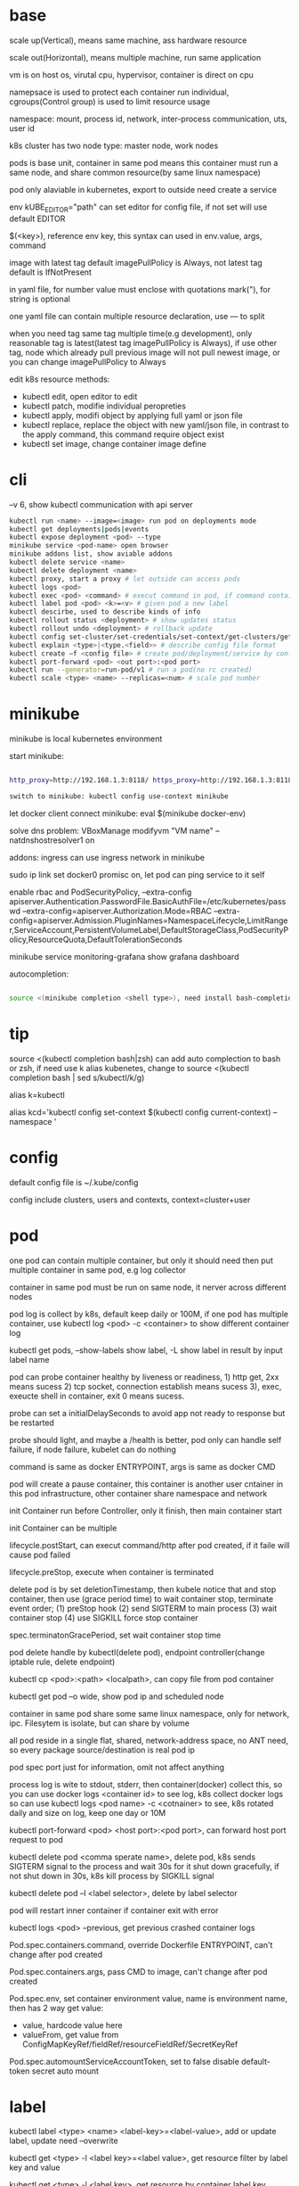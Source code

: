* base
  scale up(Vertical), means same machine, ass hardware resource 

  scale out(Horizontal), means multiple machine, run same application 

  vm is on host os, virutal cpu, hypervisor, container is direct on cpu 

  namepsace is used to protect each container run individual, cgroups(Control group) is used to limit resource usage 

  namespace: mount, process id, network, inter-process communication, uts, user id 

  k8s cluster has two node type: master node, work nodes 

  pods is base unit, container in same pod means this container must run a same node, and share common resource(by same linux namespace) 
  
  pod only alaviable in kubernetes,  export to outside need create a service 

  env kUBE_EDITOR="path" can set editor for config file, if not set will use default EDITOR 

  $(<key>), reference env key, this syntax can used in env.value, args, command

  image with latest tag default imagePullPolicy is Always, not latest tag default is IfNotPresent 

  in yaml file, for number value must enclose with quotations mark("), for string is optional

  one yaml file can contain multiple resource declaration, use --- to split

  when you need tag same tag multiple time(e.g development), only reasonable tag is latest(latest tag imagePullPolicy is Always), if use other tag, node which already pull previous image will not pull newest image, or you can change imagePullPolicy to Always

  edit k8s resource methods:
  - kubectl edit, open editor to edit
  - kubectl patch, modifie individual peropreties
  - kubectl apply, modifi object by applying full yaml or json file
  - kubectl replace, replace the object with new yaml/json file, in contrast to the apply command, this command require object exist
  - kubectl set image, change container image define
* cli
  --v 6, show kubectl communication with api server
  #+BEGIN_SRC bash
  kubectl run <name> --image=<image> run pod on deployments mode 
  kubectl get deployments|pods|events 
  kubectl expose deployment <pod> --type 
  minikube service <pod-name> open browser 
  minikube addons list, show aviable addons  
  kubectl delete service <name> 
  kubectl delete deployment <name> 
  kubectl proxy, start a proxy # let outside can access pods 
  kubectl logs <pod> 
  kubectl exec <pod> <command> # execut command in pod, if command contain dash start option, whole command need leading with -- 
  kubectl label pod <pod> <k>=<v> # given pod a new label 
  kubectl descirbe, used to describe kinds of info 
  kubectl rollout status <deployment> # show updates status
  kubectl rollout undo <deployment> # rollback update 
  kubectl config set-cluster/set-credentials/set-context/get-clusters/get-contexts 
  kubectl explain <type>|<type.<field>> # describe config file format 
  kubectl create –f <config file> # create pod/deployment/service by config file 
  kubectl port-forward <pod> <out port>:<pod port> 
  kubectl run --generator=run-pod/v1 # run a pod(no rc created) 
  kubectl scale <type> <name> --replicas=<num> # scale pod number 
  #+END_SRC

* minikube

  minikube is local kubernetes environment 

  start minikube:

  #+begIN_SRC bash

http_proxy=http://192.168.1.3:8118/ https_proxy=http://192.168.1.3:8118/ no_proxy=localhost,127.0.0.0/8,192.168.0.0/16 minikube start --docker-env=HTTP_PROXY=http://192.168.1.3:8118/ --docker-env=HTTPS_PROXY=http://192.168.1.3:8118/ --docker-env=NO_PROXY=localhost,127.0.0.0/8,192.168.0.0/16 

switch to minikube: kubectl config use-context minikube 

  #+end_SRC

  let docker client connect minikube: eval $(minikube docker-env) 

  solve dns problem: VBoxManage modifyvm "VM name" --natdnshostresolver1 on 

  addons: ingress can use ingress network in minikube 

  sudo ip link set docker0 promisc on, let pod can ping service to it self 

  enable rbac and PodSecurityPolicy, --extra-config apiserver.Authentication.PasswordFile.BasicAuthFile=/etc/kubernetes/passwd --extra-config=apiserver.Authorization.Mode=RBAC --extra-config=apiserver.Admission.PluginNames=NamespaceLifecycle,LimitRanger,ServiceAccount,PersistentVolumeLabel,DefaultStorageClass,PodSecurityPolicy,ResourceQuota,DefaultTolerationSeconds 

  minikube service monitoring-grafana show grafana dashboard 

  autocompletion: 

  #+begIN_SRC bash

source <(minikube completion <shell type>), need install bash-completion 

  #+end_SRC

* tip

  #+begIN_CENTER bash

source <(kubectl completion bash|zsh) can add auto complection to bash or zsh, if need use k alias kubenetes, change to source <(kubectl completion bash | sed s/kubectl/k/g) 

alias k=kubectl 

alias kcd='kubectl config set-context $(kubectl config current-context) --namespace '

  #+end_CENTER

* config

  default config file is ~/.kube/config 

  config include clusters, users and contexts, context=cluster+user

* pod
  one pod can contain multiple container, but only it should need then put multiple container in same pod, e.g log collector 

  container in same pod must be run on same node, it nerver across different nodes 

  pod log is collect by k8s, default keep daily or 100M, if one pod has multiple container, use kubectl log <pod> -c <container> to show different container log 

  kubectl get pods, --show-labels show label, -L show label in result by input label name 

  pod can probe container healthy by liveness or readiness, 1) http get, 2xx means sucess 2) tcp socket, connection establish means sucess 3), exec, exeucte shell in container, exit 0 means sucess.  

  probe can set a initialDelaySeconds to avoid app not ready to response but be restarted 

  probe should light, and maybe a /health is better, pod only can handle self failure, if node failure, kubelet can do nothing 

  command is same as docker ENTRYPOINT, args is same as docker CMD 

  pod will create a pause container, this container is another user cntainer in this pod infrastructure, other container share namespace and network 

  init Container run before Controller, only it finish, then main container start 

  init Container can be multiple 

  lifecycle.postStart, can execut command/http after pod created, if it faile will cause pod failed 

  lifecycle.preStop, execute when container is terminated 

  delete pod is by set deletionTimestamp, then kubele notice that and stop container, then use (grace period time) to wait container stop, terminate event order; (1) preStop hook (2) send SIGTERM to main process (3) wait container stop (4) use SIGKILL force stop container 

  spec.terminatonGracePeriod, set wait container stop time 

  pod delete handle by kubectl(delete pod), endpoint controller(change iptable rule, delete endpoint) 

  kubectl cp <pod>:<path> <localpath>, can copy file from pod container 

  kubectl get pod –o wide, show pod ip and scheduled node 

  container in same pod share some same linux namespace, only for network, ipc. Filesytem is isolate, but can share by volume 

  all pod reside in a single flat, shared, network-address space, no ANT need, so every package source/destination is real pod ip 

  pod spec port just for information, omit not affect anything 

  process log is wite to stdout, stderr, then container(docker) collect this, so you can use docker logs <container id> to see log, k8s collect docker logs so can use kubectl logs <pod name> -c <cotnainer> to see, k8s rotated daily and size on log, keep one day or 10M 

  kubectl port-forward <pod> <host port>:<pod port>, can forward host port request to pod 

  kubectl delete pod <comma sperate name>, delete pod, k8s sends SIGTERM signal to the process and wait 30s for it shut down gracefully, if not shut down in 30s, k8s kill process by SIGKILL signal 

  kubectl delete pod –l <label selector>, delete by label selector 

  pod will restart inner container if container exit with error 

  kubectl logs <pod> --previous, get previous crashed container logs 

  Pod.spec.containers.command, override Dockerfile ENTRYPOINT, can't change after pod created

  Pod.spec.containers.args, pass CMD to image, can't change after pod created
  
  Pod.spec.env, set container environment value, name is environment name, then has 2 way get value:
  - value, hardcode value here
  - valueFrom, get value from ConfigMapKeyRef/fieldRef/resourceFieldRef/SecretKeyRef
  
  Pod.spec.automountServiceAccountToken, set to false disable default-token secret auto mount
* label

  kubectl label <type> <name> <label-key>=<label-value>, add or update label, update need –overwrite 

  kubectl get <type> -l <label key>=<label value>, get resource filter by label key and value 

  kubectl get <type> -l <label key>, get resource by container label key,  

  kubectl get <type> -l  '!<label key>' Means not contain key,  

  kubectl get <type> -l <label key>!=<label value> means contian key but value not eqaul, kubectl get <type> -l <label key> in [values] 

  kubectl get –l <label key> notin [values] 

  use '' to enclose contition avoid bash/zsh to evalation exclamation(!) and parenthesis 

  conttion can use comma(,) to sperate, means interstion of conditions 

  k get <resource> --show-labels, show label on resource, -L <comma sperate label name>, show label name as column 

  label can attach when create resource, but can remove/modify/add after resource is created 

  node attach label can used with pod node selector to scheduler pod to wanted node, nodeSelector: <label key> = <label value> 

* annotation 

  annotation is like label, but there no "annotation selector", annotation is for add information for user and api, annoation can contain big data than label, current limit is 256kb 

  kubectl annotate <type> <name> <key>=<value>, add annoation to resource 

* namespace

  namespace can split resource to different group 

  default, kubectl is operation on "default" namespace 

  some resource is cluster level, not split by namespace, e.g. node 

  kubectl get ns, get namespaces 

  namespace can create by post yaml/json file, kubectl create namespace <name> also create a namespace 

  set metadata: namespace on resource can let resource create in set namespace, or set –n paramter when apply/create from yaml/json file 

  different namespace not isolate running time objects 

  delete namespace will delete all resource under it 

* ReplicationController/ReplicationSet 

** ReplicationController

   construct up to pod, manage pod, if pod disappear, it will recreate pod 

   replicationController = label selector + expect replica + pod template 

   replicationController monitor pod by label selector to select label 

   if change ReplicationController template, not affect old pod, new create pod will use new template 

   pod metadata.ownerReferences contain it replication controller 

   kubectl scale rc <name> --replicas=<num>, horizontally scalling pods 

   delete replication controller will not affect pods which monitor by it if you set option –cascade=false 

** ReplicaSet

   replicaSet is used to replace ReplicationController, rs enhance label selector, support kinds of select 

   replication controller only support one key=value label selector 

   matchLables is same as rc, matchExpressions is new and powerful 

   matchExpressions: key, operator, values 

   opeartor has follow value: In, NotIn, Exists(for label match, value not considerj), DoesNotExists(for label) 

   if set multiple matchExpression, expression relation is intersection 

   replicaSet is under apiVersion apps/v1 , apps is group, v1 is version 

* Liveness Readness

  liveness probes check is container sill alive, is can set on every container 

  three mechanisms to probe: 

  1. Http get, set a port and path to request, if return not 2xx or 3xx, probe is considered failed 

  2. Tcp socket, try open tcp connection to host:port, probe is considered success when establishe success  

  3. Exec, execute command inside container then check command exit status code, 0 means successj 

  liveness failed will restart container 

  probe can set delay, timeout, period, success, failure.  success means waht times success probe means success, failure is same. 

  if container restart because liveness probe, the exit code will be 128 + SIGNAL Code, e.g 137 means 128 + 9(SIGKILL) 

  readness probe check is pod ready to response request from service, probe methos is same as liveness probe 

  if readness return failure, endpoint to this pod will be removed, if become ready again, it's re-added 

  kubectl get pod has a column READY show container ready status 

* DaemonSet

  daemonSet make sure exactly one pod run every node with label selector 

  daemonSet is directy to node, not control by scheduler 

  daemonset can set spec.teamplte.spec.nodeSelector, control which node run pod 

  tainted not affect daemonset, because daemonset is something like system process, is direct assign by controller selft, not schedule by scheduler 

  daemonSet under apiVersion apps/v1 

* Jobs/CronJobs 

  job is one time schedule, it will create a once job, exit(0) will terminate, if  node fail, will reschedule, and can controll when non 0 exit code how to do 

  spec.template.spec.restartPolicy controll behavior when pod failure/success/crash 

  when task completion, pod status is Completed, not be delete is because can let you shot it logs 

  job can run mutliple pod sequence/parallelism by setting spec.complections and spec.parallelism 

  k scala job <name> --replicas <number>, change job parallelism runtime 

  job can set max wait time by spec.activeDeadlinesSeconds, if excedd will kill pod and mark as failed, spec.backOffLimit set how many times can retry before task mark as failed 

  job is under apiVersion batch/v1 



  cronJob, use spec.schedule to set crontab expression 

  cron expression use: Minute, Hour, Day of month, Month, Day of week 

  spec.startingDeadlineSeconds set how many time pod should start after pod is schedule, if after this time set but pod not run, it will mark as failed 

  cronJob is under apiVersion batch/v1beta1 

* Service

  kubectl expose, use same lable with rc/rs to expose a service 

  spec.ports declare how expose service, port is outside access port, targetPort is pod expose pod 

  spec.selector is used to define which pod is under this service 

  defaul expose only avialiable in cluster inner 

  service is default random pass request to pods, if need session affinity, can set clientId, same clientid will redirect to same pod 

  one service can expose multiple port, on this case, every export pord must specify a name 

  service spec.ports.targetPort can use name define in pod spec.containers.ports.name to reference port, befinite is when you want change pod port, only location need modify is pod spec, keep same port name will no need to change svc spec 

  service discover:  

  - Environment variable(only port create after svc has svc env variable) 

  - dns 

  service env contract: (1) dash convert to underscoe (2) all letter become upper case (3) ip address is <service name>_SERVICE_HOST (4) port is <service_name>_SERVICE_PORT 

  service selector is use to create endpoints 

  endpoints is normal resource in k8s 

  endpoints is used to send request when service receive request 

  munual create no selector service and endpoints, need has same name, then is service used for pod to access external resource 

  service spec.externalName can set a service for access external fqdn resource, this is back with CNAME record 

  set clusterIP to none can let dns return pod ip insted of  cluster ip, these service called headless service, dns query on this service name can return all pod A record 

  annotations: service.alpha.kubernetes.io/tolerate-unready-endpoints: "true" let headless can found not ready pod 

  service is under apiVersion v1 

  tutum/dnsutils this image contain general utils to check dns, like nslookup/dig 

  service metadata.annotations: service.alpha.kubernetes.io/tolerate-unready-endpoints: "true", let dns lookup for headless service return all pod inlcude not ready pod 

  trouble shooting: 

  1. cluster ip can caees in cluster, not outside 

  2. don't use ping to test service is ready 

  3. check readiness ok, then this pod can be a service endpoints 

  4. check service endpoints 

  5. dns not work, try directy use ip 

  6. check is connect to service expose port 

  7. try directy access pod 

  8. make sure app isn't only binding to localhost 

* External access service

** NodePort: 

   port is for innner access, targetPort is pod port, nodePort is can access outside from all k8s node, every node on cluster will open port on <nodePort>, on this port traffict will redirect to undelying service 

   spec.ports.nodePort is optional, if omit will decide by k8s 

   spec.externalTrafficPolicy: local, means if this node receive request, will only redirect this request to pod that run on same node, if no pod the connection will hang 

   client inside cluster connect to service, pod will get client real ip, but if outside connection throught node port(non local mode), package will be SNAT(source network address translation), the backing pod will always get service ip but not client ip, but local mode will see real client ip

** LoadBalancer: 

   extend frmo nodeport, will expose a node port,  then if infrastructure support, will add a public ip address to access those node port with load balance 

   externalTrafficPolicy: local can let service access pod in same node only 

   client ip myabe hidden because network hop, in local mode you can get client ip, but other mode can't 

** Ingress network: 

   a loadbalance only reserve a serive and need a puiblic ip, so ingress is sometime rescue to use one public ip to hold multiple service 

   ingress is operate ad application layer of the network stack(HTTP) and provide cookie based session affinity 

   ingress is support by ingress controller, has kinds of ingress controller implement, need run one of them on cluster to support ingress 

   a public ip, can determine service by url 

   support tls, create resouce secret, then use secret as tls key and cert, sepc.tls.secretName referent secret, kubectl create secret tls tls-secret –cert= --key quickly create tls secret 

   ingress not send request to service, just use service to find pod 

   sepc.rules is array, so one ingress can contain multiple hosts 

   sepc.rules.httppaths is array, so under same host can match path to different service 

   ingress is under apiVersion extensions/v1beat1 

* dns

  Kube-system run a service/deployment named kube-dns, this is a dns server 

  K8s will modify every pod /etc/resolv.conf file change nameserver to kube-dns service 

  Pod dns can change by pod spec.dnsPolicy 

  Service FQDN(fully qualified domain name) is <serviceName>.<namespace>.svc.cluster.local 

  Because /etc/resolv.conf set search, you can use <serviceName>  <serviceName>.<nameSpace> or fqdn to find service 

  Service ip can't ping, service ip is virtual ip, only has meaning when add port(ip-tables rule work here) 

* Volume/ Persistent Volume 

  containers in same pod share cpu, ram, network interface but not share disk 

  volume is not top resource, it is part of pod, share same lifecycle with pod, containers in this pod can see this volume, container restart not lose data 

  container want access volume, need declare volumeMount in container spec

  Pod.spec.containers.volumeMounts.name to ref Pod.spec.volumes.name

  Pod.spec.containers.volumeMounts.mountPath set mount path

  Pod.spec.containers.volumeMOunts.subPath, define subpath of volume to mount

  volume types:  

  - emptyDir, empty directory used for storing transient data 

  - hostPath, used for mounting directories from the worker node's filesystem 

  - gitRepo, initialized by checking out the contents of a git repo 

  - nfs 

  - gcePersistentDisk, awsElasticBlockStore, azureDisk 

  - cinder, cephfs, iscsi, flocker, glusterfs, quobyte, rbd, flexVolume, vsphereVolume, photonPersistentDisk, scaleIO – used mounting other network storage 

  - configMap, secret, downwardAPI—special type used to expose certain k8s resource to pod 

  - PersistentVolumeClaim – a way use pre- or dynamic provisoned persistent storage 

  emptyDir data will lost when pod be deleted 

  Pod.spec.volumes.empotyDir.medium: Memory, create a in memory tmpfs

  gitRepo is base on emptyDir, then gets populated by clone a git repository, those step before container are created

  gitRepo content only fetch when created, new commit not affect, but recreate pod will fetch new content

  gitRepo only support public http git clone

  use hostPath to read/write system file on node, nerver use them to persist data across pods.

  persistentVolume/persistentVolumeClaim is a better way delcare volume, it decouple pod with underlying storage technology, PV is setup by cluster admin to some sotrage technology, user use pvc reference pv

  persistentVolume is not belog to any namespace, is share by whole k8s 

  persistentVolumeClaim is belong to namespace, only can used by same namespace pod 

  persistentVolume and persistentVolumeClaim is under api version v1

  RWO(read write once), RWX(read write many), ROX(read only many), number of worker nodes can use volume at same time(not number of pods) 
  
  when persistentVolumeClaim created, it will use persistentVolumeClaim.spec.resources.request.storage and persistentVolumeClaim.spec.aceessModes use find appropriate pv to bind

  persistentVolume.spec.persistentVolumeReclaimPolicy, can change after pv is created:
  - RETAIN:  when pvc delete, pv status is RELEASED, can't bind with new pvc agian, need munual process, must delete then create
  - recycle: when pvc delete, delete volume content let pv available again
  - delete: when pvc delete, delete underlying storage

  storageClass, is not namespaced, work with provisoner togerther, storageclass dynamic create PersistenVolume by provisoner, set pvc storageClassName to use storageClass, if not set storageClassName will use default storageClassName, storageClassName set to "" will use pre-provisoner pv 

  storageClass is under api version storage.k8s.io/v1

  storageClass is used even an match required pv exist

* ConfigMap/ Secret 
  configure apps ways:
  - passing command-line arguments to container
  - setting custom environment varaible
  - mounting configuration file into container

  configMap is used to instead of command line argument, used as container env or config volume 

  configMap found is base on name, so can used same name but different config in different env:
  - Pod.spec.containers.env.valueFrom.configMapKeyRef can get configmap value by key, if value not exist, container failed start, then create config let container start successful, set configMapKeyRef.optional: true let container normal start even configmap not exist
  - Pod.spec.containers.envFrom, export configmap valid name key-value to container env, e.g. FOO-BAR is not a valid env name, set envFrom.prefix let all import key name has a prefix
  - Pod.spec.volumes.configMap, reference configmap as volume, configMap.items populated a part of configmap to volume
  
  create configmap from command:
  - kubectl create configmap <name> --from-literal=<key>=<value>, create configmap with <name>, content is <key>=<value
  - kubectl create configmap <name> --from-file=<filename>, filename will be key, and file content will be value
  - kubectl create configmap <name> --from-file=<key>=<filename>, key is <key>, value is file content
  - kubectl create configmap <name> –-from-file=<directory>, add all name is valid key files under directory

  configMap volume default permission is 644(-rw-r-r--), can change by Pod.spec.volumes.configMap.defaultMode

  command line/env, can't change after pod created, but mount configMap can change it content without recreate pod
  
  configMap volume file content actually is symbol link, <file> -> ..data/<file>, then ..data -> ..2018_11_27_02_47_03.193193034, when configMap change, k8s create a new dir, then change link to new dir, but if you mounte a single file into container(use subPath) will not be updated

  kubectl edit configmap <name>, use editor change configmap 

  secret is like configmap, but used for save sensitive config data, secret is show on BASE64, Secret.stringData is write only, value will show under data

  create secret from command:
  - kubectl create secret <type> <name> --from-literal 
  - kubectl create secret <type> <name> –from-file
  
  secrets type:
  - generic, is normal
  - docker-registry, is used from docker hub private repostiry certifacate then use imagePullSecrets to use this secrets
  - tls
  
  secret value size is limit to 1MB

  configMap is added after secret

  when secret is used by pod, envoriment/volume both get it origin format(not BASE64 encode)

  Pod.spec.volumes.secret, populated secret to volume, this volume is tmpfs(in-memory filesystem)

  Pod.spec.containers.env.valueFrom.secretKeyRef, populated secret to env

  environment maybe be output on log and can be inherit by child process, so secret is better use volume to expose to container

* Downward API/ Kubenetes API 
** Downward API
   available info:
   - pod name
   - pod ip
   - namespace pod belongs to
   - name of node the pod is running
   - name of service account the pod is running under
   - cpu and memory request for each container
   - cpu and memory limit for each container
   - pod labels (only pass by downwardAPI volume, because it can mutate at runtime)
   - pod annotations (same as labels)

   two expose way:
   - environment, from Pod.spec.containers.env.valueFrom.fieldRef/resourceFieldRef
   - downwardAPI volume, from Pod.spec.volumes.downwardAPI.items

   resource limit resource need set container name, use volume way, you can pass container resource limit info to different container in same pod, but use environment, only get self container info

** Kubernetes API 
   kubectl proxy, let api expose at 8001 without authentication and ssl

   most resource is under /api/v1, this group be treat as Core api group, others is under apis/<API group>

   /<api>/<version>/<kind> get all resources, /<api>/<version>/namespaces/<namespace>/<kind>/<name> get resource by namespace and name

   pod talk to api server, ensure 3 things:
   - find location of api server, access by kubernetes service(the service auto create by k8s), by env/dns
   - make sure taking to real server(not somthing impersonating it), use secrets mount ca.cert file
   - authenticate with server, use secrets mount token

   dont use -k in curl on production, it will expose authentication token to an attacker

   kubernetes cert is from secrets default-token-xx, mount on /var/run/secrets/kubernetes.io/serviceaccount/ 
   
   if RBAC(role-based access control) is enable, default serviceaccount can't access api, solve by create a cluster role bingind: 
   #+BEGIN_SRC bash
   kubectl create clusterrolebinding permissive-binding --clusterrole=cluster-admin --group=system:serviceaccounts
   #+END_SRC
   this is only for test purpose, don't do in production

   #+BEGIN_SRC bash
   export CURL_CA_BUNDLE=/var/run/secrets/kubernetes.io/serviceaccount/ca.crt 
   TOKEN=$(cat /var/run/secrets/kubernetes.io/serviceaccount/token) 
   curl -H "Authorization: Bearer $TOKEN" https://kubernetes 
   #+END_SRC

   ambassador mode, let pod can use http to access kube api 

   kubernetes api expose some client library, support kinds of language

   kubernetes api expose Swagger and OpenAPI

   --enable-swagger-ui=true, enable kube api swagger ui 

   --extra-config=apiserver.Features.Enable-SwaggerUI=true, enable minibube swagger ui 
* Deployment
  update pod strategy:
  - update rs/rc template -> manual delete all pod, this way has short downtime
  - create new pod -> change service label selector -> then delete old, this way called blue-green deployment, require new/old version can run togerther and require more hardware resource
  - start and replace pod one by one, this called rolling-update

  kubectl rolling-update <old rc name> <new rc name> --image=<image>, rolling-update rc by send some commands to k8s api
  
  rolling-update process:
  1. add deployment=xx to old rc
  2. modify old pod add label deployment=xx
  3. create new rc copy from old rc, and change deployment=yy label
  4. edit new rc replica plus 1
  5. when new rc desirde == current, edit old rc replica minus 1
  6. repeat until old rc replica is 0, delete old rc, delete pod deployment label, delete new rc deployment label
  
  rolling-update is client side, maybe error in process(e.g network break, left a messing state), deprecated

  deployment implmenet rolling update for pod on server level

  deployment manage ReplicaSet, then ReplicaSet manage Pod

  Depolyment startegy:
  - RollingUpdate, replace pod one by one, this is default startegy and your app should support run different version at same time
  - Recreate, delete all pod then create
  
  Deployment rollout process:
  1. create new rs
  2. repeat change old and new rs replica
  3. when old rs replica to 0, finish

  kubectl rollout status deployment <name>, check deployment status 

  kubectl path deployemnt <name> -p <value>, update definition 

  kubectl set image deployment <name> <container name>=<image> 

  rollout is implmenet by keep different replicaset revision history

  kubectl rollout undo deployment <name>, roll back a image upate 

  kubectl rollout history, show all revision history, (need –record when create deployemnt, otherwise CHANGE-CAUSE will be empty) 

  kubectl rollout undo deployemnt <name> --to-revison=<num>, rollback to special revison

  revison num is limit by Depolyment.spec.revisionHistoryLimit, default is 2

  rolloingUpdate is control by spec.strategy.rollingUpdate.maxSurge spec.startegy.rollingUpdate.maxUnavailable
  - maxSurge is how many pod can above desirde pod num, default is 25%, can set as absolute number
  - maxUnavaliable is how many pod can is not avaliable(compare with desirde number), represent how many (total - maxUnavaliable) need be avaliable, default is %25, can set as absulute number
  
  maxUnavaliable is not said how many pod current can not ready, it means under diserde number. e.g. pod num is 3, maxSurge is 1, maxUnavaliable is 1, first step is 2 ready pod 1 and 2 not ready pod 2, unaviable pod numer is 2

  kubectl rollout pause deployment <name>, pause a rollout, keep current pod state

  kubectl rollout resume deployment <name>, continue rollout 

  pause rollout used when do canary release
  
  pause deployemnt will prevent updates, undo also be prevented

  Deployment.spec.minReadySeconds is time how long when pod all container is readiness until it can use to replace old one 

  use minReadySeconds and readiness together, will avoid bad version update, rollout will stop, then after progressDealineSeconds time after, whole rollout failed

  Deployment is under api version apps/v1
* StatefulSet 
  statefulSet provide separate storage and stable identity

  statefulSet is similar as Deploment, but used for stateful service, like database, pod can use different volume, keep different state 

  statefulSet pod name is named with <stateful set name>-<index>, index from 0

  statefulSet manage pod has govering service, prodive a qualified domain name e.g a-0.foo.default.svc.cluster.local, a is statefulSet name, foo is govering service name

  scaling down a statefulset first remove highest index pod 

  statefulSet us sepc.volumeCliamTemplate create pvc for each pod, index is same as pod

  <apiServerHost>:<port>/api/v1/namespaces/<namespace>/pods/<pod name>/proxy/<path> can access pod by kube api 

  scaling down a statefulset will keep pvc and pv 

  statefulSet is at-most-one semantics

  start statefulset is one-by-one(this is avoid race condition)

  statefulset can find peer pod  by srv dns lookup 

  staetfulset if node disconnect, node will be NotReady, pod will be Unknown, if you delete pod manual, status will be terminating, if you need delete, need –force –grace-period=0 

  node affinity is used to instead of node selector 

* kube-proxy

  on iptables mode, if pod need connect itself service, need enable hairpin mode, hairpin mode need network interface permission 

  for intf in /sys/devices/virtual/net/docker0/brif/*; do cat $intf/hairpin_mode; done.  show permission 

  for intf in /sys/devices/virtual/net/docker0/brif/*; do echo 1 > $intf/hairpin_mode; done. Change permission 

* Component 
  kubectl get componentstatus 

  kubernetes system components communicate only with API server

  The API server is the only component that communicates with etcd

  Kublect is only component that always run as a regular system components, others can run as pod

  api server update etcd with optimistic locking strategy, use metadata.resourceVersion as version, when update, provide version to compare with current, if same update data and version number
 
  pause container is the container holds all the containers of a pod together, pod shared same network and other namespace is provided by this pause container, then this veth connect to host bridge

  different node need has different address range, and node has routing table to every node address range
** Master node: 
*** Base components: 
    - Kubernetes Api Server: every component and other    node commonication with 
    - Scheduler: schedule app to work nodes 
    - Controller manager: cluster level function, track work nodes, handle node failure 
    - Etcd: reliable distributed cluster configuration store 
**** etcd
     k8s data store under /registry

     access ectd in minikube:
     ETCDCTL_API=3 etcdctl --cacert=/var/lib/minikube/certs/etcd/ca.crt  --cert=/var/lib/minikube/certs/etcd/peer.crt  --key=/var/lib/minikube/certs/etcd/peer.key -w=json

     etcd3 api server value is store on base64 encode

     etcd use RAFT consensus algorithm to ensuring hight availability and consistent

     etcd usually deploy with odd number and only majority(quorum) of cluster can update to next state
**** API server
     must single run, can have other standby

     prodive a CRUD interface

     validation received objects

     http request -> authentication plugins -> authorization plugins -> admission control plugins -> resoruce validation -> etcd
     
     api server only operate on ectd store data, don't do other thing like create pod
**** Scheduler
     watch api server, assign not assigned pod to a node by update metadata via api server

     find can assigned node -> choose best one

     use schedulerName to set use different scheduler, can provide custom implementation
**** Controller Manager
     - Replication manager
     - ReplicaSet, DaemonSet, Job Controllers
     - Deployment controller
     - StatefulSet controller
     - Node controller
     - Service controller
     - Endpoints controller
     - Namespace controller
     - PersistentVolum controller
     - Others
     
     watch from api server, then perform create/update/delete operation to metadata via apiserver
*** Addons components: 

    - Kubernetes DNS server 
    - Dashboard 
    - Ingress Controller 
    - Heapster 
    - Container Network plugin 
     
**** Container Network Interface Plugin
     provide a flat, nat-less network

     when pod start, pause container create a virtual Ethernet inerface pair, one interface remains in host's namespace(ipconfig get vethxxx), other is in pause container namespace named eth0

     - Calico
     - Flannel
     - Romana
     - Weave Net
** Work node: 
   - Docker, rkt, or other container runner, run app 
   - Kubelet, talks to server api and manager app 
   - Kubernetes Service Proxy(kube-proxy), load-balance network traffic between app

**** Kubelet
     registry work node it running on to api server

     watch api server, use container runtime to run container from api server metadata

     kubelect can use local manifest directory to run container

**** Kubernetes Service Proxy
     configured iptables rule to redirect connection from service ip to pod ip

     kube-proxy also watch endpoints to change iptables

     when package send from client to service(from node will handle by this node iptables, from outside will target a node ip then handle by this target node), every node has iptables to change destination to real pod ip and port
** rule 
   kubelet must run as system component, other compoent can run as sysetem component or run as pod 

   kubelet also need run on master node, it need run kube-system namespace pod 

   etcd is only place k8s store data 

   aPIserver: authentication plugins -> authrization plugins -> admission plugins -> etcd 

   aPIServer only update and get data from etcd, other is done by other compoent call api server watch api, response to resource change 

   scheduler update pod definition by api server, then kubelet watch this change, create pod 

   controller Manager, watch or query change self, calculate then put metadata to etcd by kube api 

   kubelet watch kube api metadata, create/update/delete pod, or create system component from local manifest 

   kube-proxy, let client access service forward to pod, it name proxy because first use server process and iptable to proxy, now just iptables used 

   kubectl get event, get event group by event type, -- watch can see on time order 

   high avaliable k8s: multiple etcd(odd number), multiple api server(every connect to one etcd, has loadbalancer), multiple controller manager and scheduler(on active, other stand by), active is dicide by leader election(finish by api server endpoints(now is configmap)) 

** High Available
   run multiple etcd and configured aware each other

   run multiple api server, because it is almost stateless and etcd is auto distributed, so don't need do any thing for it, then add a loadbalancer for all api server

   run multiple controller manager and scheduler with --leader-elect option(k8s use etcd optimistic concurrency finish leader-election)
* Kube api security 
  api server receive request, then go through authentication plugins, when first plugin extract user id, group then skip left authentication plugins

  pod authentication use service account 

  user authentication not manager by kube api 
  
  group, used to grant permission for some users:
  - system:unauthenticated
  - system:authenticated
  - system:serviceaccounts
  - system:serviceaccounts:<namespace>

  serviceAccount, pod use to authentication to api server, default every namespace has a serviceaccount 

  serviceAccount is namespaced resource, pod only use it's namespace's serviceaccount

  rBAC(Role Base Access Control) is resource work with plugin for auhtorization 

  serviceAccount include a image pull secrets

  pod use spec.serviceAccountName to reference serviceaaount, a pod serviceAccount must set when created, it can't be change later

  role/ClusterRole, define which action allow/deny 

  roleBindings/ClusterRoleBindings, associate Role and usre/serviceaccount/group 

  A subject(human/serviceaccount) is associated with one or more roles

  role is namespace level, ClusterRole is cluster level, RoleBinding can use ClusterRole

  RoleBinding subject can be any namespace serviceaccount

  Role define resource is auto namespaced, e.g. decalre services means only this namespace's services

  roleBinding match one role to multiple sa/user/group 

  clusterRole system:discovery is used to non resource api 

  clusterRole view is used to show kind of resource, bind to ClusterRoleBinding will let it can access all namespace, bind to RoleBinding let it can access this namespace resource 

  view allow access most of resources(except role rolebinding secret), edit allow edit most of resource(exclude secret), admin allow modify any resource of it namespace(exclude ResourceQuotas, namespace), cluster admin allow modify any resource 

  Although you can create a RoleBinding and have it reference a ClusterRole when you want to enable access to namespaced resources, you can’t use the same approach for cluster-level (non-namespaced) resources.
  
  roleBinding to clusterRole `view`, only access in this namespace resources(list in view cluster role), but use clusterRoleBinding can access all namespace resource

  kubernetes come with default ClusterRoles and ClusterRoleBindings, when restart will recreate: cluster-admin > admin > edit > view
** Summarizing
| For accessing                                                                                      | Role type to use | Binding type to use |
| Cluster-level resources (Nodes, PersistentVolumes, ...)                                            | ClusterRole      | ClusterRoleBinding  |
| Non-resource URLs (/api, /healthz, ...)                                                            | ClusterRole      | ClusterRoleBinding  |
| Namespaced resources in any namespace (andacross all namespaces)                                   | ClusterRole      | ClusterRoleBinding  |
| Namespaced resources in a specific namespace (reusing the same ClusterRole in multiple namespaces) | ClusterRole      | RoleBinding         |
| Namespaced resources in a specific namespace(Role must be defined in each namespace)               | Role             | RoleBinding         |
** CLI
   #+BEGIN_SRC bash
   kubeclt create serviceaccount <name> 
   
   kubectl create role <name> --verb=<verb> --resource=<resource>
   
   kubectl create rolebinding <name> --role=<role> --serviceaccount=<sa>
   #+END_SRC
  
* Network security

  set spec.hostNetwork to true let pod use host network namespace
  
  spec.containers.ports, let pod use host port

  security contex:
  - Specify the user (the user’s ID) under which the process in the container will run.
  - Prevent the container from running as root (the default user a container runs as is usually defined in the container image itself, so you may want to prevent containers from running as root).
  - Run the container in privileged mode, giving it full access to the node’s kernel.
  - Configure fine-grained privileges, by adding or dropping capabilities—in contrast to giving the container all possible permissions by running it in privileged mode.
  - Set SELinux (Security Enhanced Linux) options to strongly lock down a container.
  - Prevent the process from writing to the container’s filesystem.

  networkPolicy, work with network plugin to control network access, use label selector to controll ingress and egress rule 

  CIDR(Classless Inter-Domain Routing) 

  NetworkPolicy.spec.podSelector is use to define which pod be control
  
  NetworkPolicy.spec.ingress controll which pod can access this pod which port

  NetworkPolicy.spec.ingress.from.namespaceSelector use to set namespace level network policy 

  NetworkPolicy.spec.ingress.ipblock.cidr, set which ip range can access this pod

  Networkpolicy.spec.egress.to, controll selected pot outbound network

* Network
  container in same pod share network, k8s create a container from pause image, this image will create a eth, other container in this pod will use same network namespace so they can see this eth, and a veth will create, it is a two end pipe network, one end connection to pod eth, another end connect to docker bridge network(docker0), pod network on node split by CIDR to avoid conflitct 

  service network is handle by kube-proxy, first pod send request, eth0 in pod not recgonize, so it send to docker0 through pipe, docker0 forward to node eth, then kube-proxy will change iptables, this package will sent to correct node by iptables rule 

  nodePort also support by kube-proxy, it listen on nodePort port, if traffict in, it redirect it to cluster ip: port, then iptable handle this 

  pod int-network, pod ip must same by it self and by others see 

  pod has eth0 network adapter, then has a vethxxx pair network, one end is eth0 in pod, another end in node bridge 

  every node need set a subnet, each node has a unique subnet 

  cross node pod commication need set route on every node forward pacakge to corresponde node 

  container Network Interface(CNI) is a project to allow k8s controll network, has kinds of plugins, calico, flannel 

  service is use iptable to implement, this ip is virtual, record by api server and modify iptable on node, when package receive, change the dst ip

* Pod security

  set pod hostNetwork to true, pod can access host network 

  HostPort, let container use host port, different with service nodePort type 

  HostPort only open when pod is schedule on this node, if multiple pod use same hostPort on same node, only one can success, other will pending 

  HostPID, hostIPC, set to true to use host pid namespace and ipc 

  Security-context can set user id, permission, SELinux 

  SecurityContext.runAsUser, change pod runner user in pod  

  SecurityContext.runAsNonRoot: true, let container can't run as root 

  SecurityContext.privileged: true, let pod has privaleged permission on node 

  SecurityContext.capabilities, can add/drop linux capabilities, like time, CHOWN 

  SecurityContext.readOnlyRootFilesystem: true, let container can write/read to mount filesystem, but can't write to other fs(exclude mount fs) 

  SecurityContext, fsGroup and supplementalGroups is use to share file with different user, when set this, user create file on volume will use fsGroup group, create file on other location will use user group 

  PodSecurityPolicy, this is a resource type in k8s, it will used in admission plugin, when pod create, will check is pod definition valid 

  PodSecurityPolicy is cluster level 

  PodSecurityPolicy can do:
  - Whether a pod can use the host’s IPC, PID, or Network namespaces
  - Which host ports a pod can bind to
  - What user IDs a container can run as
  - Whether a pod with privileged containers can be created
  - Which kernel capabilities are allowed, which are added by default and which are always dropped
  - What SELinux labels a container can use
  - Whether a container can use a writable root filesystem or not
  - Which filesystem groups the container can run as
  - Which volume types a pod can use
  
  psp only work when create new pod, because it work on api admission controll phase

  psp set must run as user, will denied if you declare run as in pod not match, will pass container define other user but will change to allow user when start

  can create multiple psp, and use clusterrole to bind to psp, then use clusterrolebinding to bind to user/group/serviceaaount, after this when create pod will use matched psp

  kubectl create clusterrole <name> --verb=use --resource=podsecuritypolicies --resource-name=<psp name> create clusterrole use psp
  
* etcd

  k8s supoort etc 2 and etc 3, but version 3 is recommended 

  etc 2 store key like directory, etc3 not but support key has slash(/), etc3 performance is better 

  K8s store metadata under /registry 

  ETCDCTL_API=3 etcdctl --endpoints=https://127.0.0.1:2379 --cert=/etc/kuberne 

  tes/pki/etcd/server.crt --key=/etc/kubernetes/pki/etcd/server.key --cacert=/etc/ 

  kubernetes/pki/etcd/ca.crt get /registry --prefix=true --keys-only 

  etcd store value as protobuf format, use protoc –decode_raw to decode 

  etcd always deployment as odd node number, state change need half of them agree(majority) 

* Proxy deployment k8s 

  #+BEGIN_SRC bash

  http_proxy=http://192.168.1.154:8118 https_proxy=http://192.168.1.154:8118 no_proxy=localhost,127.0.0.1,localaddress,.localdomain.com,.localdomain.local,192.168.0.0/16,10.96.0.0/12,172.25.50.21,172.25.50.22,172.25.50.23,172.25.50.24,xxxx kubeadm init --pod-network-cidr=xxxx 

  #+END_SRC

  Calico:  

  --pod-network-cidr=192.168.0.0/16 

  kubectl apply -f https://docs.projectcalico.org/v3.1/getting-started/kubernetes/installation/hosted/rbac-kdd.yaml 

  kubectl apply -f https://docs.projectcalico.org/v3.1/getting-started/kubernetes/installation/hosted/kubernetes-datastore/calico-networking/1.7/calico.yaml 

* Resources limit
  requests is for pod needed, limits is max usage. They're specified for each container individually

  Pod.spec.containers.resources.requests set request, Pod.spec.containers.resources.limits set limit
  
  pod always see node memory/cpu resource, top on pod show cpu/memory is based on node, not based on container it self

  requests will affect pod scheduler, current usage will sum by all scheduler pod on this node, even thought it consume less than it required, if unused(calculate) less than require, this pod can't be scheduler on this node 

  scheduler will filter pod wihout limit not required, there a two prioritization function, one is LeastRequestPriority, which first match fewer requested resource(greater amont of unallocated resource), another one is MostRequestPriority, with lower left resource 

  cpu=1m, means 1 milicores, 1 cpu = 1000 milicores,cpu=1 means use 1 core

  resource judge is happen on scheduler phase, so pod metadata will saved in k8s first, then scheduler to choose node, if no node match requirement, will be pending

  cpu request not only affect node scheduler, also affect cpu time sharing, Unsed cpu will assign to pod use request ratio

  resource limit sum can more than 100%, if actual usage over 100%, k8s decide which container to be kill 

  k8s support custom resources, known as Opaque Integer Resources

  cpu exceeding will do nothing, memory exceeding will kill this pod then if this pod restart is always or OnFailure, then it restart, if failed very frequence, every time restart delay will increase final will be CrashLoopBackOff 

  some app decide how much memory and thread start by query system resource, there be problem when you setting resource limit, so need get this resource info from /sys/fs/cgroup/cpu/cpu.cfs_quota_us 

  QoS(Quality of Service), decide which pod killed when resource not enough, there are 3 class:
  1. BestEffort(don't have any requests or limits set), worst case get no cpu and be killed first, but if resource available if can use what you want
  2. Burstable (any container request not equal to limit)
  3. Guarenteed(requests are equal to the limits for all resources):
    * Requests and limits need to be set for both CPU and memory.
    * They need to be set for each container.
    * They need to be equal (the limit needs to match the request for each resource in each container).

  if container is different QoS, then pod is Burstable 

| CPU requests vs. limits | Memory requests vs. limits | Container QoS class | 
| None set                | None set                   | BestEffort          | 
| None set                | Requests < Limits          | Burstable           | 
| None set                | Requests = Limits          | Burstable           | 
| Requests < Limits       | None set                   | Burstable           | 
| Requests < Limits       | Requests < Limits          | Burstable           | 
| Requests < Limits       | Requests = Limits          | Burstable           | 
| Requests = Limits       | Requests = Limits          | Guaranteed          | 

  when node overcommited, kill order is BestEffort -> Burstable -> Guarenteed
  
  in same class, higher OOM score will be kill first, OOM score calculated from two things: percent of available memory and fxied OOM score adjustment(base on Qos class and request memory)

  LimitRange is a resouce type, it set pod min and max resource usage will commit pod to api server, and also define a default value, it for every pod and container 

  LimitRange resource are used by LimitRanger Admission Controll plugin

  ResourceQuota, is for constraint whole namespace resource usage(cpu memory storage k8sResources), it apply on admission plugin 

  if you define ResourceQuota, new commit pod need define request/limit(or set by LimitRange)

  kubectl describe quota, show resource used/hard status

  resourceQuota can set scope, it only effect on scope pod, 4 scope(can use together, pod all match will be constraint by resoucequota)
  - BestEffort
  - NonBestEffort
  - Terminating
  - NontTerminating 

  kubelet already contain a agent cAdvisor to collect node/container memory/cpu usage, but need heapster to collect it to api server

  heapster let you can run kubectl top command to show resource usage

  kubectl top node, show node memory/cpu usage

  kubectl top pod, show each pod memory/cpu usage, -- containers show container in pod usage

  influxDB and Grafana, used to store and analyzing resouce usage, deploy by https://github.com/kubernetes/heapster/tree/master/deploy/kube-config/influxdb 

* Automatic Scaling 

  HorizontalPodAutoscaler(HPA) is a resource type, this controller period check pod metric and diff with target mertic then auto scaling 

  HPA get pod metric by query Heapster REST api(after kubernetes 1.11, heapster is deprecated, use metric api instead)

  target replica count = sum of every pod metric / target metric

  hpa allow to adjust replicas of Deployments/ReplicaSets/ReplicationController/StatefulSet

  cpu mertic, base on you set request cpu resource,

  kubectl autoscale deployment <name> --cpu-percent=30 –min=1 –max=5, create a HPA 

  autoscaler scale has a incress/decress limit in single step, is double current number or 4 

  scale-up min period is 3min, scala-down min period is 5 min 

  change hpa at runtime is acceptable 

  hpa can work on custom metrics

  hpa metric type:
  - Resource
  - Pods, pod releated metric, e.g QPS
  - Object, based on other object, e.g. ingress controller
  
  clsuter autoscaler, when need more nodes, k8s require cloud infrastructure to auto add/release node, [[https://github.com/kubernetes/autoscaler/tree/master/cluster-autoscaler]]

  when cluster autoscaler notice pod unschduled, then it found is any node group in cloud match require, if match it scale up selected node group node, then this node register it self by kube api

  when node cpu/memory usage is under 50%, and no system pod(exclude deamon set deployed), no storage, no not monitored pod run this node, this node then mark as unschedulable when evicted all pods

  kubectl cordon <node>, let node unscheduler

  kubectl drain <node> let node unscheduler and evicts all pod 

  kubectl uncordon <node>, let node schdulable 

  PodDistributionBudget,  is a resource type, it work with autoscaler cluster, ensure this pod will not less than minAvailable 

* Advanced Scheduler  

  Tainted and Toleration: node can set tainted, only pod can toleration node tainted then it can schedule to this node, e.g. api-server to master node 

  Tained format is <key>=<value>:<effect> 

  if toleration match all tained, it can be scheduler to this node 

  effect: (1) NoScheduler, if pod not toleration node tainted, will not schdule to this node (2) PreferNoSchuler, will try avoid to schuler this node if not toleration the node tainted, but finally if no where match will scheduler to this node (3) NotExecute, pod can't schuler to this node if not tolerate, then if pod already run this node, if not match will be evicted to other  

  kubectl taint node <node name> <key>=<value>:<effect>, create a taint on node 

  tolerationSeconds, can used to adjust pod reschdule to other node wait time 

  node affinity is used to instead of node selector, node affinity can set pod scheduler to node priority 

  pod affinity, used let pod scheduler to same node, use different topologyKey to implement different pod affinity 

  podAntAffinity is opposite with podAfiinity 

* Extension Kubernetes 

  CustomerResourceDefinition object(CRD), is a custom resource type in k8s, you first create CRD, then you can post this kind resource to k8s, it define how control like pod, deployment, configmap 

  spec.group is correspond to apiVersion 

  spec.names.kind use correspond to kind 

  just CRD do nothing, it store data to api server, need work with correspond controller 

  from kubernetes 1.8, api server can back end with batch of api server aggerage, you can define you custom api server 

  service Catalog, CusterServiceBroker, describe system can provision services, ClusterServiceClass, ServiceInstance, system instance has provisioned, ServiceBinding, Service Instance bind with client 

  serviceBroker need implment OpenServiceBroker api 

  OpenShift 3 is base on k8s, support: 

  - user&group manager 

  - Application Template, set a template, then suppor parameter to replcae template to create resource 

  - BuildConfig, build image and deploy from git source 

  - DeploymentConfig, auto deployment when source change, work with image stream 

  Deis workflow, can deploy into k8s, workflow also provide a source to deployment solution, need helm CLI to work on deis workflow 

  Helm can work without workflow, Tiller server is a pod run on k8s, Helm application package named as charts 

  Charts + config = Release 

* helm 

  Helm and tiller is pre config package manager 

  Helm is client cli 

  Tiller run in kubernetes as a pod 

  Chars is package 

  Install: helm init, this will install tiller to kubectl current context 

  Helm repo update 

  Helm install <package> to install a pacakge, every install will generate a new release 

  Helm ls, show deployed release 

  Helm delete <release>, delete release 
* Tools
  dig SRV <qualified domain name>, get SRV records
